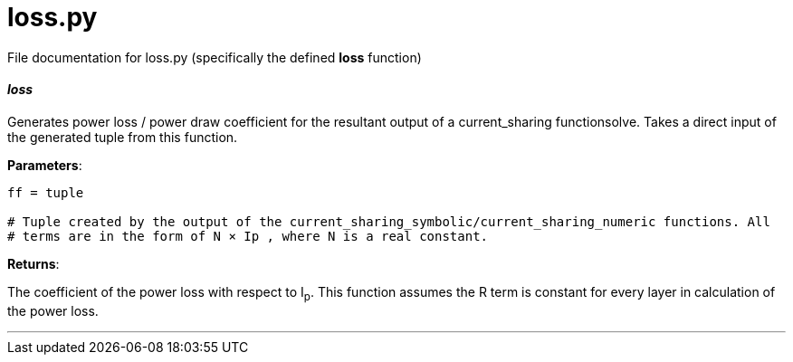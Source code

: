 :score: _

= loss.py 

File documentation for loss.py (specifically the defined *loss* function) 

==== _loss_ [[id,loss]]

Generates power loss / power draw coefficient for the resultant output of a current_sharing functionsolve. Takes a direct input of the generated tuple from this function.

*Parameters*:

[source,python]
----
ff = tuple

# Tuple created by the output of the current_sharing_symbolic/current_sharing_numeric functions. All
# terms are in the form of N × Ip , where N is a real constant. 
----

*Returns*:

The coefficient of the power loss with respect to I~p~. This function assumes the R term is constant for every layer in calculation of the power loss.  

'''
:hardbreaks:
